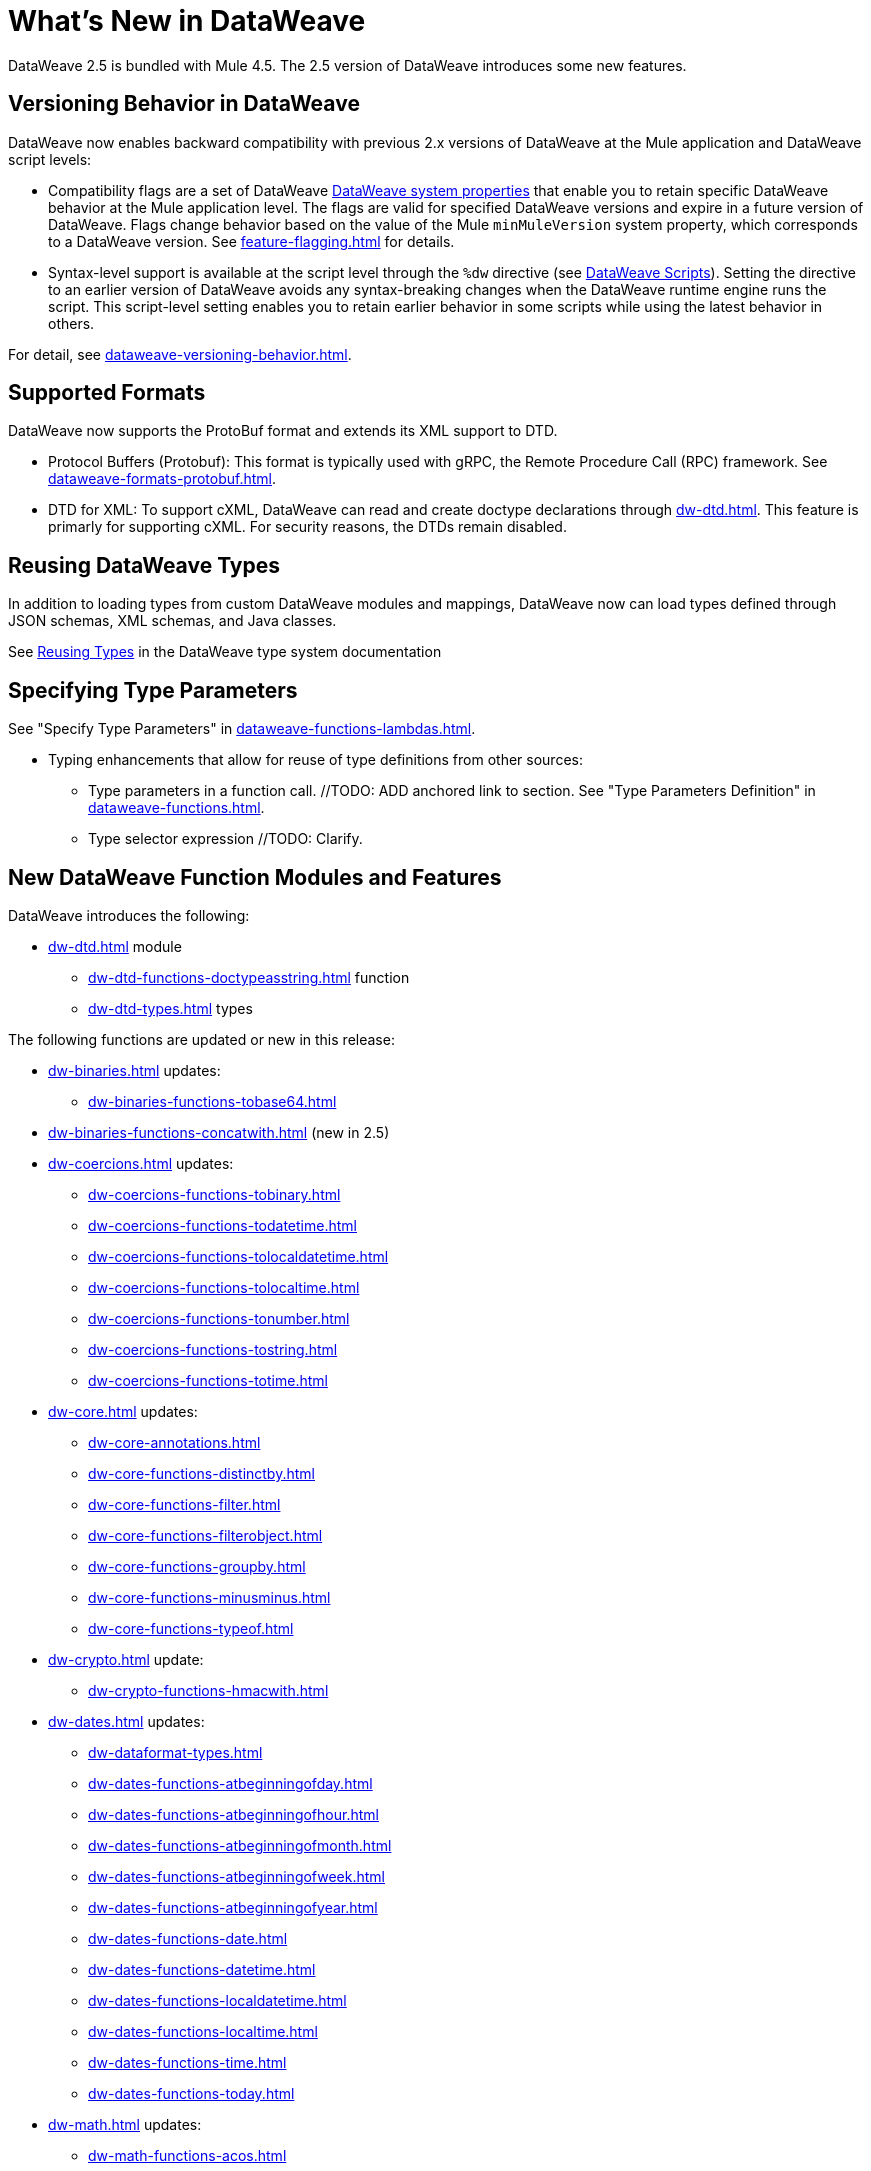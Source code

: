 = What's New in DataWeave

DataWeave 2.5 is bundled with Mule 4.5. The 2.5 version of DataWeave introduces some new features.

== Versioning Behavior in DataWeave

DataWeave now enables backward compatibility with previous 2.x versions of DataWeave at the Mule application and DataWeave script levels:

* Compatibility flags are a set of DataWeave xref:dataweave-system-properties.adoc[DataWeave system properties] that enable you to retain specific DataWeave behavior at the Mule application level. The flags are valid for specified DataWeave versions and expire in a future version of DataWeave. Flags change behavior based on the value of the Mule `minMuleVersion` system property, which corresponds to a DataWeave version. See xref:feature-flagging.adoc[] for details.
//2.5 DOC MERGED: https://github.com/mulesoft/docs-dataweave/pull/214/files

* Syntax-level support is available at the script level through the `%dw` directive (see xref:dataweave-language-introduction.adoc#dw_header[DataWeave Scripts]). Setting the directive to an earlier version of DataWeave avoids any syntax-breaking changes when the DataWeave runtime engine runs the script. This script-level setting enables you to retain earlier behavior in some scripts while using the latest behavior in others.
// 2.5 DOC MERGED: https://github.com/mulesoft/docs-dataweave/pull/214/files

For detail, see xref:dataweave-versioning-behavior.adoc[].

== Supported Formats

DataWeave now supports the ProtoBuf format and extends its XML support to DTD.

* Protocol Buffers (Protobuf): This format is typically used with gRPC, the Remote Procedure Call (RPC) framework. See xref:dataweave-formats-protobuf.adoc[].

* DTD for XML: To support cXML, DataWeave can read and create doctype declarations through xref:dw-dtd.adoc[]. This feature is primarly for supporting cXML. For security reasons, the DTDs remain disabled. 
// TODO: how does this related to the new system property, 
// xref:dataweave-system-properties.adoc[system property] `com.mulesoft.dw.xml_reader.parseDtd`?

== Reusing DataWeave Types

In addition to loading types from custom DataWeave modules and mappings, DataWeave now can load types defined through JSON schemas, XML schemas, and Java classes.

//TODO: VERIFY XREF AND ANCHOR IN NEW DOC
See xref:dataweave-type-system.adoc#reusing-types[Reusing Types] in the DataWeave type system documentation


== Specifying Type Parameters

See "Specify Type Parameters" in xref:dataweave-functions-lambdas.adoc[].

* Typing enhancements that allow for reuse of type definitions from other sources:
** Type parameters in a function call.  //TODO: ADD anchored link to section.
See "Type Parameters Definition" in xref:dataweave-functions.adoc[].
//TODO: ADD anchored link to section.
//From ANA: Type parameters in function calls (@Andrés Radunsky): This is a very
//          advanced scenario where typed parameters, or generics, will now be able
//          to be declared at the function call level.  So one can say
//          myFunc<String>()  to signal that the generic in myFunc<T>() should
//          be a String. In the past, generics were always inferred which led
//          to some type checking errors. Because this required a syntax change,
//          it will only be available to scripts declaring %dw 2.5  or higher
//          (in the future) as their desired version.
//github MERGE (type parameter application):
//             https://github.com/mulesoft/docs-dataweave/pull/215/files

** Type selector expression //TODO: Clarify.
//From ANA: Type selector expression (@Martín Cousido): Users will be able to
//          navigate through type definitions to define DW types, so from a
//          complex type you can select a nested part as a new definition.
// * See Google doc listed in Slack at https://salesforce-internal.slack.com/archives/C011SNL2469/p1672164627375259: https://docs.google.com/document/d/1KLNh_FDnRIPG_nC4IRzBnN2Pr79d0tuvI6shZ12EcKc/edit#heading=h.epfq33bmp8h8

== New DataWeave Function Modules and Features

DataWeave introduces the following:

* xref:dw-dtd.adoc[] module
** xref:dw-dtd-functions-doctypeasstring.adoc[] function 
** xref:dw-dtd-types.adoc[] types

The following functions are updated or new in this release:

* xref:dw-binaries.adoc[] updates: 
** xref:dw-binaries-functions-tobase64.adoc[]
* xref:dw-binaries-functions-concatwith.adoc[] (new in 2.5)

* xref:dw-coercions.adoc[] updates:
** xref:dw-coercions-functions-tobinary.adoc[]
** xref:dw-coercions-functions-todatetime.adoc[]
** xref:dw-coercions-functions-tolocaldatetime.adoc[]
** xref:dw-coercions-functions-tolocaltime.adoc[]
** xref:dw-coercions-functions-tonumber.adoc[]
** xref:dw-coercions-functions-tostring.adoc[]
** xref:dw-coercions-functions-totime.adoc[]


* xref:dw-core.adoc[] updates:
** xref:dw-core-annotations.adoc[]
** xref:dw-core-functions-distinctby.adoc[]
** xref:dw-core-functions-filter.adoc[]
** xref:dw-core-functions-filterobject.adoc[]
** xref:dw-core-functions-groupby.adoc[]
** xref:dw-core-functions-minusminus.adoc[]
** xref:dw-core-functions-typeof.adoc[]

* xref:dw-crypto.adoc[] update:
** xref:dw-crypto-functions-hmacwith.adoc[]

* xref:dw-dates.adoc[] updates:
** xref:dw-dataformat-types.adoc[]
** xref:dw-dates-functions-atbeginningofday.adoc[]
** xref:dw-dates-functions-atbeginningofhour.adoc[]
** xref:dw-dates-functions-atbeginningofmonth.adoc[]
** xref:dw-dates-functions-atbeginningofweek.adoc[]
** xref:dw-dates-functions-atbeginningofyear.adoc[]
** xref:dw-dates-functions-date.adoc[]
** xref:dw-dates-functions-datetime.adoc[]
** xref:dw-dates-functions-localdatetime.adoc[]
** xref:dw-dates-functions-localtime.adoc[]
** xref:dw-dates-functions-time.adoc[]
** xref:dw-dates-functions-today.adoc[]

* xref:dw-math.adoc[] updates:
** xref:dw-math-functions-acos.adoc[]
** xref:dw-math-functions-asin.adoc[]
** xref:dw-math-functions-atan.adoc[]
** xref:dw-math-functions-cos.adoc[]
** xref:dw-math-functions-log10.adoc[]
** xref:dw-math-functions-logn.adoc[]
** xref:dw-math-functions-sin.adoc[]
** xref:dw-math-functions-tan.adoc[]
** xref:dw-math-functions-todegrees.adoc[]
** xref:dw-math-functions-toradians.adoc[]
** xref:dw-math-variables.adoc[]

* xref:dw-multipart.adoc[] updates:
** xref:dw-multipart-functions-field.adoc[]
** xref:dw-multipart-functions-file.adoc[]
** xref:dw-multipart-functions-form.adoc[]

* xref:dw-runtime.adoc[] updates:
** xref:dw-runtime-functions-eval.adoc[]
** xref:dw-runtime-types.adoc[]
** xref:dw-runtime-functions-version.adoc[] (new in 2.5)

* xref:dw-periods.adoc[] updates:
** xref:dw-periods-functions-days.adoc[]
** xref:dw-periods-functions-duration.adoc[]
** xref:dw-periods-functions-hours.adoc[]
** xref:dw-periods-functions-minutes.adoc[]
** xref:dw-periods-functions-months.adoc[]
** xref:dw-periods-functions-period.adoc[]
** xref:dw-periods-functions-seconds.adoc[]
** xref:dw-periods-functions-years.adoc[]

* xref:dw-strings.adoc[] updates:
** xref:dw-strings-functions-countcharactersby.adoc[]
** xref:dw-strings-functions-countmatches.adoc[]
** xref:dw-strings-functions-everycharacter.adoc[]
** xref:dw-strings-functions-first.adoc[]
** xref:dw-strings-functions-last.adoc[]
** xref:dw-strings-functions-somecharacter.adoc[]
** xref:dw-strings-functions-substringby.adoc[]
** xref:dw-strings-functions-withmaxsize.adoc[]

* Memory management
//TODO: NOT Customer Facing, BUT should we mention that there are
//      improvements in 2.5 and where they can expect to see them?
//From ANA: Mule memory service integration: Mule is launching a
//          new memory service in 4.5 which centralized all memory
//          usage to provide a single observability point. Within the
//          context of Mule, we had to start using this service to obtain
//          memory buffers and such. We are assuming Mule will document
//          this but we might want to add a note somewhere in our docs
//          about the change when running in the context of Mule.

* Metadata assignment operator. See xref:dw-operators.adoc[].
//TODO: ADD anchored link to section.
//github MERGE: https://github.com/mulesoft/docs-dataweave/pull/211

For information about the Mule 4.5 release, refer to xref:4.5@mule-runtime::whats-new-in-mule.adoc[What's New in Mule 4.5].


///////////////
//List from Slack #data-weave-docs (https://salesforce-internal.slack.com/archives/C011SNL2469/p1670446024214799)

//Typing enhancements: These are all improvements to our typing system meant to allow the reuse of type definitions from other sources.

//JsonSchema support: Users will be able to reference their JSON schemas to define DW types.

//XmlSchema support (@Martín Cousido): Users will be able to reference their XML schemas to define DW types.

//Java support (@Christian Chibana): Users will be able to reference their Java classes to define DW types.



//Attach metadata operator <~ (@Santiago Vacas): This new operator allows to attach metadata to any value and will replace the as syntax that forced type references.


//////////////////////

//TODO NOTE on other work (but not in what's new): make sure to point to the metadataOf function for info about when  typeOf is used on a value that has metadata attached. See Slack https://salesforce-internal.slack.com/archives/C011SNL2469/p1670526310905289?thread_ts=1670526284.229539&cid=C011SNL2469

//TBD: ARE THERE ANY NEW ONES?
//== New Properties for Data Formats

//DataWeave introduces the following reader and writer properties:

//TBD: ARE THERE ANY NEW ONES?
//== New DataWeave Function Modules and Features

//New and modified DataWeave modules and features:
//List any that have changed behavior
